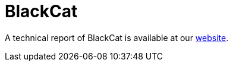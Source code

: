 = BlackCat
 
A technical report of BlackCat is available at our https://www.basquecybersecurity.eus/[website].

